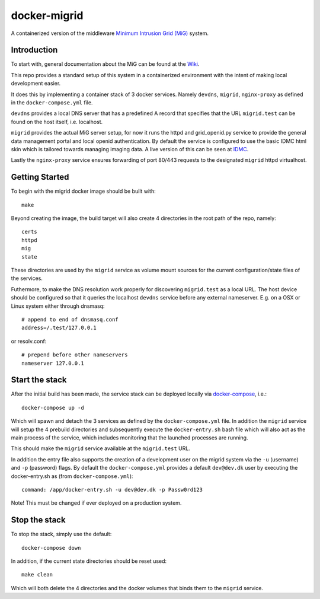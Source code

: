 =============
docker-migrid
=============

.. image:: https://readthedocs.org/projects/docker-migrid/badge/?version=latest

A containerized version of the middleware `Minimum Intrusion Grid (MiG) <https://sourceforge.net/projects/migrid/>`_ system.

------------
Introduction
------------

To start with, general documentation about the MiG
can be found at the `Wiki <https://sourceforge.net/p/migrid/wiki/WelcomePage/>`_.

This repo provides a standard setup of this system in a containerized environment
with the intent of making local development easier.

It does this by implementing a container stack of 3 docker services.
Namely ``devdns``, ``migrid``, ``nginx-proxy`` as defined in the ``docker-compose.yml`` file.

``devdns`` provides a local DNS server that has a predefined A record
that specifies that the URL ``migrid.test`` can be found on the host
itself, i.e. localhost.

``migrid`` provides the actual MiG server setup,
for now it runs the httpd and grid_openid.py service to provide the general
data management portal and local openid authentication. By default the service is
configured to use the basic IDMC html skin which is
tailored towards managing imaging data.
A live version of this can be seen at `IDMC <http://www.idmc.dk>`_.

Lastly the ``nginx-proxy`` service ensures forwarding of port 80/443 requests
to the designated ``migrid`` httpd virtualhost.

---------------
Getting Started
---------------

To begin with the migrid docker image should be built with::

    make


Beyond creating the image, the build target will also
create 4 directories in the root path of the repo, namely::

    certs
    httpd
    mig
    state

These directories are used by the ``migrid`` service as volume mount sources
for the current configuration/state files of the services.

Futhermore, to make the DNS resolution work properly for discovering ``migrid.test``
as a local URL. The host device should be configured so that it queries the
localhost ``devdns`` service before any external nameserver.
E.g. on a OSX or Linux system either through dnsmasq::

    # append to end of dnsmasq.conf
    address=/.test/127.0.0.1

or resolv.conf::

    # prepend before other nameservers
    nameserver 127.0.0.1


---------------
Start the stack
---------------

After the initial build has been made, the service stack can be deployed locally
via `docker-compose <https://docs.docker.com/compose/>`_, i.e.::

    docker-compose up -d

Which will spawn and detach the 3 services as defined by the ``docker-compose.yml`` file.
In addition the ``migrid`` service will setup the 4 prebuild directories
and subsequently execute the ``docker-entry.sh`` bash file which will also act
as the main process of the service, which includes monitoring that the
launched processes are running.

This should make the ``migrid`` service available at the ``migrid.test`` URL.

In addition the entry file also supports the creation of a development user
on the migrid system via the ``-u`` (username) and ``-p`` (password) flags.
By default the ``docker-compose.yml`` provides a default ``dev@dev.dk`` user by
executing the docker-entry.sh as (from ``docker-compose.yml``)::

    command: /app/docker-entry.sh -u dev@dev.dk -p Passw0rd123

Note! This must be changed if ever deployed on a production system.

--------------
Stop the stack
--------------

To stop the stack, simply use the default::

    docker-compose down

In addition, if the current state directories should be reset used::

    make clean

Which will both delete the 4 directories and the docker volumes that binds
them to the ``migrid`` service.
